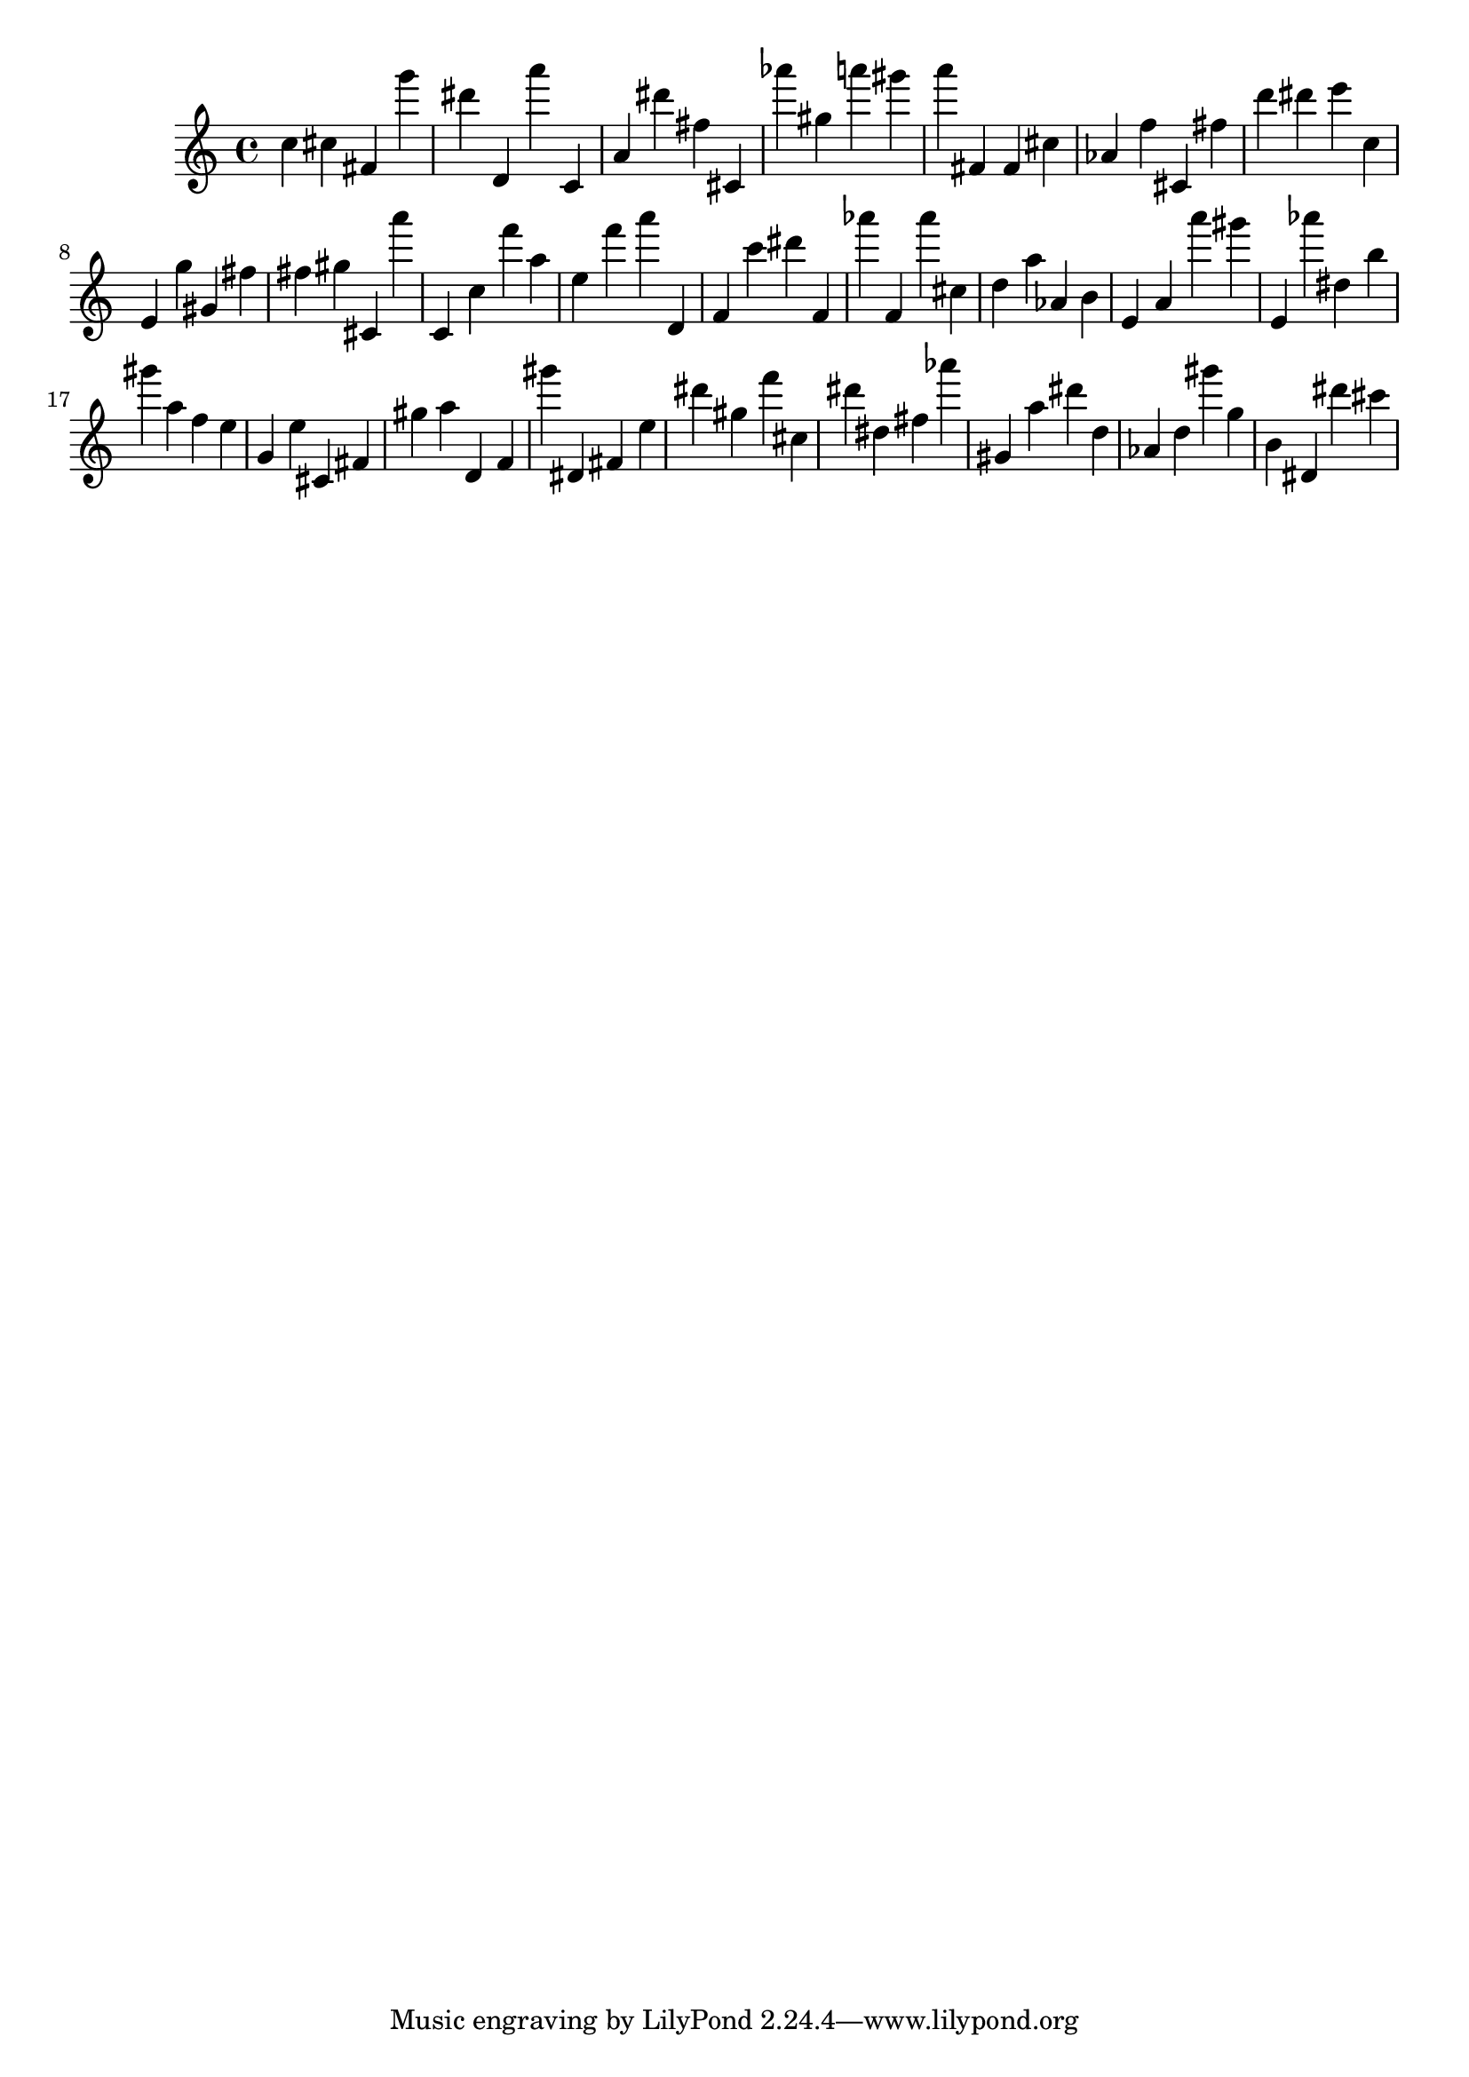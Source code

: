 \version "2.18.2"

\score {

{
\clef treble
c'' cis'' fis' g''' dis''' d' a''' c' a' dis''' fis'' cis' as''' gis'' a''' gis''' a''' fis' fis' cis'' as' f'' cis' fis'' d''' dis''' e''' c'' e' g'' gis' fis'' fis'' gis'' cis' a''' c' c'' f''' a'' e'' f''' a''' d' f' c''' dis''' f' as''' f' as''' cis'' d'' a'' as' b' e' a' a''' gis''' e' as''' dis'' b'' gis''' a'' f'' e'' g' e'' cis' fis' gis'' a'' d' f' gis''' dis' fis' e'' dis''' gis'' f''' cis'' dis''' dis'' fis'' as''' gis' a'' dis''' d'' as' d'' gis''' g'' b' dis' dis''' cis''' 
}

 \midi { }
 \layout { }
}